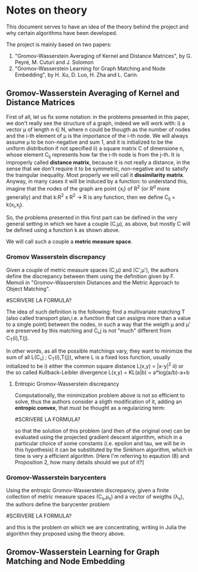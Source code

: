 * Notes on theory

This document serves to have an idea of the theory behind the project and why certain algorithms have been developed. 

The project is mainly based on two papers: 
    1) "Gromov-Wasserstein Averaging of Kernel and Distance Matrices", by G. Peyré, M. Cuturi and J. Solomon
    2) "Gromov-Wasserstein Learning for Graph Matching and Node Embedding", by H. Xu, D. Luo, H. Zha and L. Carin.

** Gromov-Wasserstein Averaging of Kernel and Distance Matrices

First of all, let us fix some notation: in the problems presented in this paper, we don't really see the structure of a graph, 
    indeed we will work with:
        i) a vector \mu of length n \in N, where n could be thougth as the number of nodes and the i-th element of \mu is the 
            importance of the i-th node. We will always assume \mu to be non-negative and sum 1, and it is initialized to be 
            the uniform distribution if not specified
        ii) a square matrix C of dimensione n, whose element C_ij represents how far the i-th node is from the j-th. It is 
            improperly called *distance matrix*, because it is not really a distance, in the sense that we don't require it to be 
            symmetric, non-negative and to satisfy the traingular inequality. Most properly we will call it *dissimilarity matrix*.
            Anyway, in many cases it will be induced by a function: to understand this, imagine that the nodes of the graph are point 
            {x_i} of R^2 (or R^d more generally) and that k:R^2 x R^2 \to R is any function, then we define C_ij = k(x_i,x_j).

So, the problems presented in this first part can be defined in the very general setting in which we have a couple (C,\mu), as above,
but mostly C will be defined using a function k as shown above.

We will call such a couple a *metric measure space*.


*** Gromov Wasserstein discrepancy

Given a couple of metric measure spaces (C,\mu) and (C',\mu'), the authors define the discrepancy between them using the definition 
given by F. Memoli in "Gromov–Wasserstein Distances and the Metric Approach to Object Matching".

#SCRIVERE LA FORMULA?

The idea of such definition is the following: find a multivariate matching T (also called transport plan,i.e. a function that can 
assigns more than a value to a single point) between the nodes, in such a way that the weigth \mu and \mu' are preserved by this 
matching and C_i,j is not "much" different from C_T(i),T(j). 

In other words, as all the possible matchings vary, they want to minimize the sum of all L(C_i,j ; C_T(i),T(j)), where L is a fixed
loss function, usually initialized to be  
    i) either the common square distance L(x,y) = |x-y|^2
    ii) or the so called Kullback-Leibler divergence L(x,y) = KL(a|b) = a*log(a/b)-a+b


**** Entropic Gromov-Wasserstein discrepancy

Computationally, the minimization problem above is not so efficient to solve, thus the authors consider a sligth modification of it,
adding an *entropic convex*, that must be thought as a regularizing term:

#SCRIVERE LA FORMULA?

so that the solution of this problem (and then of the original one) can be evaluated using the projected gradient descent algorithm,
which in a particular choice of some constants (i.e. epsilon and tau, we will be in this hypothesis) it can be substituted by the 
Sinkhorn algorithm, which in time is very a efficient algorithm. 
[Here I'm referring to eqaution (8) and Proposition 2, how many details should we put of it?]


*** Gromov-Wasserstein barycenters

Using the entropic Gromov-Wasserstein discrepancy, given a finite collection of metric measure spaces (C_s,\mu_s) and a vector of
weigths (\lambda_s), the authors define the barycenter problem

#SCRIVERE LA FORMULA?

and this is the problem on which we are concentrating, writing in Julia the algorithm they proposed using the theory above.



** Gromov-Wasserstein Learning for Graph Matching and Node Embedding


